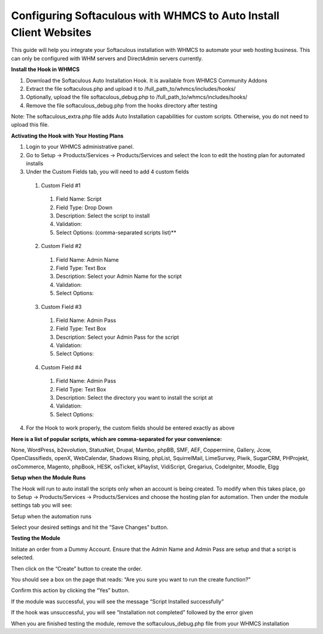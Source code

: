 Configuring Softaculous with WHMCS to Auto Install Client Websites
==================================================================

This guide will help you integrate your Softaculous installation with WHMCS to automate your web hosting business. This can only be configured with WHM servers and DirectAdmin servers currently.

**Install the Hook in WHMCS**

1. Download the Softaculous Auto Installation Hook. It is available from WHMCS Community Addons
2. Extract the file softaculous.php and upload it to /full_path_to/whmcs/includes/hooks/
3. Optionally, upload the file softaculous_debug.php to /full_path_to/whmcs/includes/hooks/
4. Remove the file softaculous_debug.php from the hooks directory after testing

Note: The softaculous_extra.php file adds Auto Installation capabilities for custom scripts. Otherwise, you do not need to upload this file.

**Activating the Hook with Your Hosting Plans**

1. Login to your WHMCS administrative panel.
2. Go to Setup -> Products/Services -> Products/Services and select the Icon to edit the hosting plan for automated installs
3. Under the Custom Fields tab, you will need to add 4 custom fields
  
  1. Custom Field #1

    1. Field Name: Script
    2. Field Type: Drop Down
    3. Description: Select the script to install
    4. Validation:
    5. Select Options: (comma-separated scripts list)**

  2. Custom Field #2

    1. Field Name: Admin Name
    2. Field Type: Text Box
    3. Description: Select your Admin Name for the script
    4. Validation:
    5. Select Options:

  3. Custom Field #3

    1. Field Name: Admin Pass
    2. Field Type: Text Box
    3. Description: Select your Admin Pass for the script
    4. Validation:
    5. Select Options:

  4. Custom Field #4

    1. Field Name: Admin Pass
    2. Field Type: Text Box
    3. Description: Select the directory you want to install the script at
    4. Validation:
    5. Select Options:

4. For the Hook to work properly, the custom fields should be entered exactly as above

**Here is a list of popular scripts, which are comma-separated for your convenience:**

None, WordPress, b2evolution, StatusNet, Drupal, Mambo, phpBB, SMF, AEF, Coppermine, Gallery, Jcow, OpenClassifieds, openX, WebCalendar, Shadows Rising, phpList, SquirrelMail, LimeSurvey, Piwik, SugarCRM, PHProjekt, osCommerce, Magento, phpBook, HESK, osTicket, kPlaylist, VidiScript, Gregarius, CodeIgniter, Moodle, Elgg

**Setup when the Module Runs**

The Hook will run to auto install the scripts only when an account is being created. To modify when this takes place, go to Setup -> Products/Services -> Products/Services and choose the hosting plan for automation. Then under the module settings tab you will see:

Setup when the automation runs

Select your desired settings and hit the “Save Changes” button.

**Testing the Module**

Initiate an order from a Dummy Account. Ensure that the Admin Name and Admin Pass are setup and that a script is selected.

Then click on the “Create” button to create the order.

You should see a box on the page that reads: “Are you sure you want to run the create function?”

Confirm this action by clicking the “Yes” button.

If the module was successful, you will see the message “Script Installed successfully”

If the hook was unsuccessful, you will see “Installation not completed” followed by the error given

When you are finished testing the module, remove the softaculous_debug.php file from your WHMCS installation
